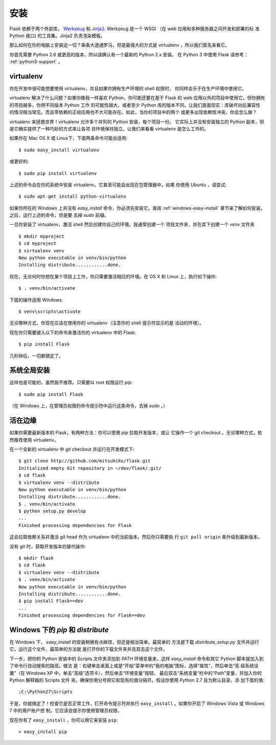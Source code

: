 .. _installation:

安装
============

Flask 依赖于两个外部库， `Werkzeug
<http://werkzeug.pocoo.org/>`_ 和 `Jinja2 <http://jinja.pocoo.org/2/>`_.
Werkzeug 是一个 WSGI （在 web 应用和多种服务器之间开发和部署的标
准 Python 接口) 的工具集。Jinja2 负责渲染模板。

那么如何在你的电脑上安装这一切？条条大道通罗马，但是最强大的方式是
virtualenv ，所以我们首先来看它。

你首先需要 Python 2.6 或更高的版本，所以请确认有一个最新的 Python 2.x 安装。
在 Python 3 中使用 Flask 请参考： :ref:`python3-support` 。

.. _virtualenv:

virtualenv
----------

你在开发中很可能想要使用 virtualenv，并且如果你拥有生产环境的 shell 权限时，
你同样会乐于在生产环境中使用它。

virtualenv 解决了什么问题？如果你像我一样喜欢 Python，你可能还要在基于 Flask
的 web 应用以外的项目中使用它。但你拥有的项目越多，你用不同版本 Python 工作
的可能性越大，或者至少 Python 库的版本不同。让我们直面现实：库破坏向后兼容性
的情况相当常见，而且零依赖的正经应用也不大可能存在。如此，当你的项目中的两个
或更多出现依赖性冲突，你会怎么做？

virtualenv 来拯救世界！virtualenv 允许多个并列的 Python 安装，每个项目一份。
它实际上并没有安装独立的 Python 副本，但是它确实提供了一种巧妙的方式来让各项
目环境保持独立。让我们来看看 virtualenv 是怎么工作的。

如果你在 Mac OS X 或 Linux下，下面两条命令可能会适用::

    $ sudo easy_install virtualenv

或更好的::

    $ sudo pip install virtualenv

上述的命令会在你的系统中安装 virtualenv。它甚至可能会出现在包管理器中。如果
你使用 Ubuntu ，请尝试::

    $ sudo apt-get install python-virtualenv

如果你所在的 Windows 上并没有 `easy_install` 命令，你必须先安装它。查阅
:ref:`windows-easy-install` 章节来了解如何安装。之后，运行上述的命令，但是要
去掉 `sudo` 前缀。

一旦你安装了 virtualenv，激活 shell 然后创建你自己的环境。我通常创建一个
项目文件夹，并在其下创建一个 `venv` 文件夹 ::

    $ mkdir myproject
    $ cd myproject
    $ virtualenv venv
    New python executable in venv/bin/python
    Installing distribute............done.

现在，无论何时你想在某个项目上工作，你只需要激活相应的环境。在 OS X 和 Linux
上，执行如下操作::

    $ . venv/bin/activate

下面的操作适用 Windows::

    $ venv\scripts\activate

无论哪种方式，你现在应该在使用你的 virtualenv（注意你的 shell 提示符显示的是
活动的环境）。

现在你只需要键入以下的命令来激活你的 virtualenv 中的 Flask::

    $ pip install Flask

几秒钟后，一切都搞定了。


系统全局安装
------------------------

这样也是可能的，虽然我不推荐。只需要以 root 权限运行 `pip`::

    $ sudo pip install Flask

（在 Windows 上，在管理员权限的命令提示符中运行这条命令，去掉 `sudo` 。）


活在边缘
------------------

如果你需要最新版本的 Flask，有两种方法：你可以使用 `pip` 拉取开发版本，或让
它操作一个 git checkout 。无论哪种方式，依然推荐使用 virtualenv。

在一个全新的 virtualenv 中 git checkout 并运行在开发模式下::

    $ git clone http://github.com/mitsuhiko/flask.git
    Initialized empty Git repository in ~/dev/flask/.git/
    $ cd flask
    $ virtualenv venv --distribute
    New python executable in venv/bin/python
    Installing distribute............done.
    $ . venv/bin/activate
    $ python setup.py develop
    ...
    Finished processing dependencies for Flask

这会拉取依赖关系并激活 git head 作为 virtualenv 中的当前版本。然后你只需要执
行 ``git pull origin`` 来升级到最新版本。

没有 git 时，获取开发版本的替代操作::

    $ mkdir flask
    $ cd flask
    $ virtualenv venv --distribute
    $ . venv/bin/activate
    New python executable in venv/bin/python
    Installing distribute............done.
    $ pip install Flask==dev
    ...
    Finished processing dependencies for Flask==dev

.. _windows-easy-install:

Windows 下的 `pip` 和 `distribute`
-----------------------------------

在 Windows 下， `easy_install` 的安装稍微有点麻烦，但还是相当简单。最简单的
方法是下载 `distribute_setup.py` 文件并运行它。运行这个文件，最简单的方法就
是打开你的下载文件夹并且双击这个文件。

下一步，把你的 Python 安装中的 Scripts 文件夹添加到 `PATH` 环境变量来，这样
`easy_install` 命令和其它 Python 脚本就加入到了命令行自动搜索的路径。做法
是：右键单击桌面上或是“开始”菜单中的“我的电脑”图标，选择“属性”，然后单击“高
级系统设置”（在 Windows XP 中，单击“高级”选项卡），然后单击“环境变量”按钮，
最后双击“系统变量”栏中的“Path”变量，并加入你的 Python 解释器的 Scripts 文件
夹。确保你用分号把它和现有的值分隔开。假设你使用 Python 2.7 且为默认目录，添
加下面的值::

    ;C:\Python27\Scripts

于是，你就搞定了！检查它是否正常工作，打开命令提示符并执行
``easy_install`` 。如果你开启了 Windows Vista 或 Windows 7 中的用户账户控
制，它应该会提示你使用管理员权限。

现在你有了 ``easy_install`` ，你可以用它来安装 ``pip``::

    > easy_install pip

.. _distribute_setup.py: http://python-distribute.org/distribute_setup.py
